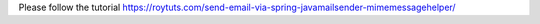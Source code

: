 Please follow the tutorial https://roytuts.com/send-email-via-spring-javamailsender-mimemessagehelper/
